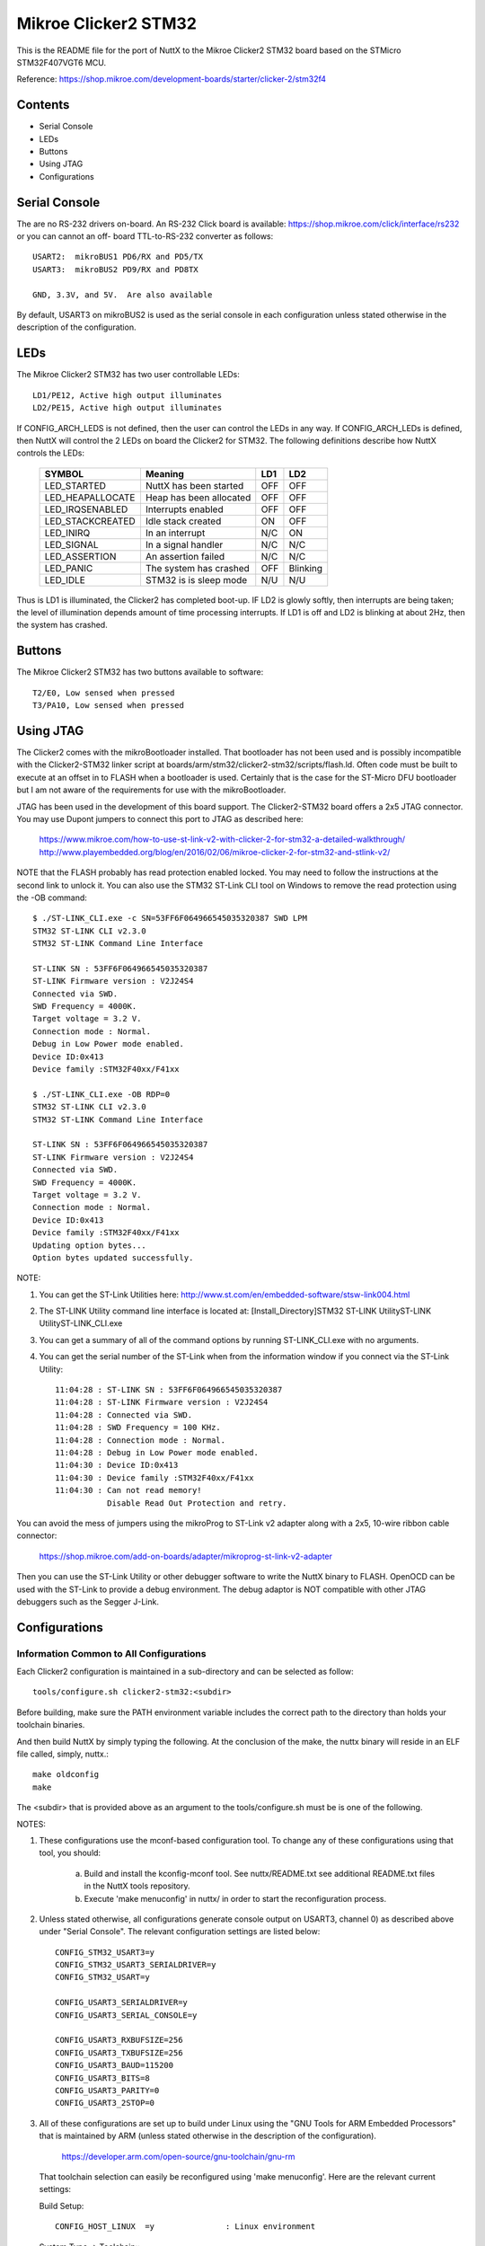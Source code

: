 =====================
Mikroe Clicker2 STM32
=====================

This is the README file for the port of NuttX to the Mikroe Clicker2 STM32
board based on the STMicro STM32F407VGT6 MCU.

Reference: https://shop.mikroe.com/development-boards/starter/clicker-2/stm32f4

Contents
========

- Serial Console
- LEDs
- Buttons
- Using JTAG
- Configurations

Serial Console
==============

The are no RS-232 drivers on-board.  An RS-232 Click board is available:
https://shop.mikroe.com/click/interface/rs232 or you can cannot an off-
board TTL-to-RS-232 converter as follows::

    USART2:  mikroBUS1 PD6/RX and PD5/TX
    USART3:  mikroBUS2 PD9/RX and PD8TX

    GND, 3.3V, and 5V.  Are also available

By default, USART3 on mikroBUS2 is used as the serial console in each
configuration unless stated otherwise in the description of the
configuration.

LEDs
====

The Mikroe Clicker2 STM32 has two user controllable LEDs::

     LD1/PE12, Active high output illuminates
     LD2/PE15, Active high output illuminates

If CONFIG_ARCH_LEDS is not defined, then the user can control the LEDs in any
way.  If CONFIG_ARCH_LEDs is defined, then NuttX will control the 2 LEDs on
board the Clicker2 for STM32.  The following definitions describe how NuttX
controls the LEDs:

    ===================  =======================  ======== ========
    SYMBOL               Meaning                  LD1      LD2
    ===================  =======================  ======== ========
    LED_STARTED          NuttX has been started   OFF      OFF
    LED_HEAPALLOCATE     Heap has been allocated  OFF      OFF
    LED_IRQSENABLED      Interrupts enabled       OFF      OFF
    LED_STACKCREATED     Idle stack created       ON       OFF
    LED_INIRQ            In an interrupt          N/C      ON
    LED_SIGNAL           In a signal handler      N/C      N/C 
    LED_ASSERTION        An assertion failed      N/C      N/C 
    LED_PANIC            The system has crashed   OFF      Blinking
    LED_IDLE             STM32 is is sleep mode   N/U      N/U
    ===================  =======================  ======== ========

Thus is LD1 is illuminated, the Clicker2 has completed boot-up.  IF LD2
is glowly softly, then interrupts are being taken; the level of illumination
depends amount of time processing interrupts.  If LD1 is off and LD2 is
blinking at about 2Hz, then the system has crashed.

Buttons
=======

The Mikroe Clicker2 STM32 has two buttons available to software::

    T2/E0, Low sensed when pressed
    T3/PA10, Low sensed when pressed

Using JTAG
==========

The Clicker2 comes with the mikroBootloader installed.  That bootloader
has not been used and is possibly incompatible with the Clicker2-STM32
linker script at boards/arm/stm32/clicker2-stm32/scripts/flash.ld.  Often code must
be built to execute at an offset in to FLASH when a bootloader is used.
Certainly that is the case for the ST-Micro DFU bootloader but I am not
aware of the requirements for use with the mikroBootloader.

JTAG has been used in the development of this board support.  The
Clicker2-STM32 board offers a 2x5 JTAG connector.  You may use Dupont
jumpers to connect this port to JTAG as described here:

    https://www.mikroe.com/how-to-use-st-link-v2-with-clicker-2-for-stm32-a-detailed-walkthrough/
    http://www.playembedded.org/blog/en/2016/02/06/mikroe-clicker-2-for-stm32-and-stlink-v2/

NOTE that the FLASH probably has read protection enabled locked.  You may
need to follow the instructions at the second link to unlock it.  You can
also use the STM32 ST-Link CLI tool on Windows to remove the read protection
using the -OB command::

    $ ./ST-LINK_CLI.exe -c SN=53FF6F064966545035320387 SWD LPM
    STM32 ST-LINK CLI v2.3.0
    STM32 ST-LINK Command Line Interface

    ST-LINK SN : 53FF6F064966545035320387
    ST-LINK Firmware version : V2J24S4
    Connected via SWD.
    SWD Frequency = 4000K.
    Target voltage = 3.2 V.
    Connection mode : Normal.
    Debug in Low Power mode enabled.
    Device ID:0x413
    Device family :STM32F40xx/F41xx

    $ ./ST-LINK_CLI.exe -OB RDP=0
    STM32 ST-LINK CLI v2.3.0
    STM32 ST-LINK Command Line Interface

    ST-LINK SN : 53FF6F064966545035320387
    ST-LINK Firmware version : V2J24S4
    Connected via SWD.
    SWD Frequency = 4000K.
    Target voltage = 3.2 V.
    Connection mode : Normal.
    Device ID:0x413
    Device family :STM32F40xx/F41xx
    Updating option bytes...
    Option bytes updated successfully.

NOTE:

1. You can get the ST-Link Utilities here:
   http://www.st.com/en/embedded-software/stsw-link004.html

2. The ST-LINK Utility command line interface is located at:
   [Install_Directory]\STM32 ST-LINK Utility\ST-LINK Utility\ST-LINK_CLI.exe

3. You can get a summary of all of the command options by running
   ST-LINK_CLI.exe with no arguments.

4. You can get the serial number of the ST-Link when from the information
   window if you connect via the ST-Link Utility::

       11:04:28 : ST-LINK SN : 53FF6F064966545035320387
       11:04:28 : ST-LINK Firmware version : V2J24S4
       11:04:28 : Connected via SWD.
       11:04:28 : SWD Frequency = 100 KHz.
       11:04:28 : Connection mode : Normal.
       11:04:28 : Debug in Low Power mode enabled.
       11:04:30 : Device ID:0x413
       11:04:30 : Device family :STM32F40xx/F41xx
       11:04:30 : Can not read memory!
                  Disable Read Out Protection and retry.

You can avoid the mess of jumpers using the mikroProg to ST-Link v2 adapter
along with a 2x5, 10-wire ribbon cable connector:

    https://shop.mikroe.com/add-on-boards/adapter/mikroprog-st-link-v2-adapter

Then you can use the ST-Link Utility or other debugger software to write
the NuttX binary to FLASH.  OpenOCD can be used with the ST-Link to provide
a debug environment.  The debug adaptor is NOT compatible with other JTAG
debuggers such as the Segger J-Link.

Configurations
==============

Information Common to All Configurations
----------------------------------------

Each Clicker2 configuration is maintained in a sub-directory and can be
selected as follow::

    tools/configure.sh clicker2-stm32:<subdir>

Before building, make sure the PATH environment variable includes the
correct path to the directory than holds your toolchain binaries.

And then build NuttX by simply typing the following.  At the conclusion of
the make, the nuttx binary will reside in an ELF file called, simply, nuttx.::

    make oldconfig
    make

The <subdir> that is provided above as an argument to the tools/configure.sh
must be is one of the following.

NOTES:

1. These configurations use the mconf-based configuration tool.  To
   change any of these configurations using that tool, you should:

      a. Build and install the kconfig-mconf tool.  See nuttx/README.txt
         see additional README.txt files in the NuttX tools repository.

      b. Execute 'make menuconfig' in nuttx/ in order to start the
         reconfiguration process.

2. Unless stated otherwise, all configurations generate console
   output on USART3, channel 0) as described above under "Serial
   Console".  The relevant configuration settings are listed below::

         CONFIG_STM32_USART3=y
         CONFIG_STM32_USART3_SERIALDRIVER=y
         CONFIG_STM32_USART=y

         CONFIG_USART3_SERIALDRIVER=y
         CONFIG_USART3_SERIAL_CONSOLE=y

         CONFIG_USART3_RXBUFSIZE=256
         CONFIG_USART3_TXBUFSIZE=256
         CONFIG_USART3_BAUD=115200
         CONFIG_USART3_BITS=8
         CONFIG_USART3_PARITY=0
         CONFIG_USART3_2STOP=0

3. All of these configurations are set up to build under Linux using the
   "GNU Tools for ARM Embedded Processors" that is maintained by ARM
   (unless stated otherwise in the description of the configuration).

       https://developer.arm.com/open-source/gnu-toolchain/gnu-rm

   That toolchain selection can easily be reconfigured using
   'make menuconfig'.  Here are the relevant current settings:

   Build Setup::

       CONFIG_HOST_LINUX  =y               : Linux environment

   System Type -> Toolchain::
       CONFIG_ARM_TOOLCHAIN_GNU_EABI=y  : GNU ARM EABI toolchain

Configuration sub-directories
-----------------------------


knsh
----

This is identical to the nsh configuration below except that NuttX
is built as a protected mode, monolithic module and the user applications
are built separately.

It is recommends to use a special make command; not just 'make' but make
with the following two arguments::

        make pass1 pass2

In the normal case (just 'make'), make will attempt to build both user-
and kernel-mode blobs more or less interleaved.  This actual works!
However, for me it is very confusing so I prefer the above make command:
Make the user-space binaries first (pass1), then make the kernel-space
binaries (pass2)

NOTES:

1. At the end of the build, there will be several files in the top-level
   NuttX build directory:

       PASS1::

         nuttx_user.elf    - The pass1 user-space ELF file
         nuttx_user.hex    - The pass1 Intel HEX format file (selected in defconfig)
         User.map          - Symbols in the user-space ELF file

       PASS2::

         nuttx             - The pass2 kernel-space ELF file
         nuttx.hex         - The pass2 Intel HEX file (selected in defconfig)
         System.map        - Symbols in the kernel-space ELF file

       The J-Link programmer will accept files in .hex, .mot, .srec, and .bin
       formats.  The St-Link programmer will accept files in hex and .bin
       formats.

2. Combining .hex files.  If you plan to use the .hex files with your
   debugger or FLASH utility, then you may need to combine the two hex
   files into a single .hex file.  Here is how you can do that.

   a. The 'tail' of the nuttx.hex file should look something like this
      (with my comments added)::

            $ tail nuttx.hex
            # 00, data records
            ...
            :10 9DC0 00 01000000000800006400020100001F0004
            :10 9DD0 00 3B005A0078009700B500D400F300110151
            :08 9DE0 00 30014E016D0100008D
            # 05, Start Linear Address Record
            :04 0000 05 0800 0419 D2
            # 01, End Of File record
            :00 0000 01 FF

          Use an editor such as vi to remove the 05 and 01 records.

   b. The 'head' of the nuttx_user.hex file should look something like
          this (again with my comments added)::

            $ head nuttx_user.hex
            # 04, Extended Linear Address Record
            :02 0000 04 0801 F1
            # 00, data records
            :10 8000 00 BD89 01084C800108C8110208D01102087E
            :10 8010 00 0010 00201C1000201C1000203C16002026
            :10 8020 00 4D80 01085D80010869800108ED83010829
            ...

          Nothing needs to be done here.  The nuttx_user.hex file should
          be fine.

   c. Combine the edited nuttx.hex and un-edited nuttx_user.hex
      file to produce a single combined hex file::

          $ cat nuttx.hex nuttx_user.hex >combined.hex

       Then use the combined.hex file with the to write the FLASH image.
       If you do this a lot, you will probably want to invest a little time
       to develop a tool to automate these steps.

mrf24j40-mac
------------

This is a version of nsh that was used for testing the MRF24J40 MAC be
as a character device.  The most important configuration differences are
summarized below:

1. Support for the BEE click and SPI are in enabled in the mikroBUS1 slot:

         CONFIG_CLICKER2_STM32_MB1_BEE=y
         CONFIG_CLICKER2_STM32_MB1_SPI=y

2. SPI support and STM32 SPI3, in particular, are enabled:

         CONFIG_SPI=y
         CONFIG_SPI_EXCHANGE=y

         CONFIG_STM32_SPI=y
         CONFIG_STM32_SPI3=y

4. Support for the IEEE802.15.4 "upper half" character driver is enabled:

         CONFIG_WIRELESS=y
         CONFIG_WIRELESS_IEEE802154=y
         CONFIG_IEEE802154_MAC_DEV=y
         CONFIG_IEEE802154_NTXDESC=3
         CONFIG_IEEE802154_IND_PREALLOC=20
         CONFIG_IEEE802154_IND_IRQRESERVE=10
         CONFIG_IEEE802154_DEFAULT_EADDR=0x00fade00deadbeef

5. Support for the lower half MRF24J40 character driver is enabled

         CONFIG_DRIVERS_WIRELESS=y
         CONFIG_DRIVERS_IEEE802154=y
         CONFIG_IEEE802154_MRF24J40=y

6. Support for the i8sak test program at apps/ieee802154 is enabled:

         CONFIG_IEEE802154_LIBMAC=y
         CONFIG_IEEE802154_LIBUTILS=y
         CONFIG_IEEE802154_I8SAK=y
         CONFIG_IEEE802154_I8SAK_PRIORITY=100
         CONFIG_IEEE802154_I8SAK_STACKSIZE=2048

7. Initialization hooks are provided to enable the MRF24J40 and to
       register the radio character driver.

         CONFIG_NSH_ARCHINIT=y

8. Configuration instructions:  WPAN configuration must be performed
       using the i8sak program.  Detailed instructions are provided in a
       README.txt file at apps/wireless/ieee802154/i8sak.  You should make
       sure that you are familiar with the content of that README.txt file.

       Here is a quick "cheat sheet" for associated to setting up a
       coordinator and associating with the WPAN:

   1. Configure the Coordinator.  On coordinator device do:

          nsh> i8 /dev/ieee0 startpan cd:ab
          nsh> i8 acceptassoc

   2. Associate an endpoint device with the WPAN.  On the endpoint
          device:

          nsh> i8 /dev/ieee0 assoc

mrf24j40-6lowpan
----------------

This is another version of nsh that is very similar to the mrf24j40-mac
configuration but is focused on testing the IEEE 802.15.4 MAC
integration with the 6LoWPAN network stack.  It derives directly from the
mrf24j40-mac and all NOTES provided there apply.  Additional differences
are summarized below:

NOTES:

1. You must have two clicker2-stm32 boards each with an MRF24J40 click
       board in order to run these tests.

2. This configuration differs from the mrf24j40-mac configuration in
       that this configuration, like the usbnsh configuration, uses a USB
       serial device for console I/O.  Such a configuration is useful on the
       Clicker2 STM32 which has no builtin RS-232 drivers and eliminates the
       tangle of cables and jumpers needed to debug multi-board setups.

       Most other NOTES for the usbnsh configuration should apply.  Specific
       differences between the usbnsh or mrf24j40-mac configurations and this
       configuration are listed in these NOTES.

3. On most serial terminal programs that I have used, the USB
       connection will be lost when the target board is reset.  When that
       happens, you may have to reset your serial terminal program to adapt
       to the new USB connection.  Using TeraTerm, I actually have to exit
       the serial program and restart it in order to detect and select the
       re-established USB serial connection.

4. This configuration does NOT have USART3 output enabled.  This
       configuration supports logging of debug output to a circular
       buffer in RAM.  This feature is discussed fully in this Wiki page:
       https://cwiki.apache.org/confluence/display/NUTTX/SYSLOG . Relevant
       configuration settings are summarized below::

         Device Drivers:
         CONFIG_RAMLOG=y             : Enable the RAM-based logging feature.
         CONFIG_RAMLOG_SYSLOG=y      : This enables the RAM-based logger as the
         system logger.
         CONFIG_RAMLOG_NONBLOCKING=y : Needs to be non-blocking for dmesg
         CONFIG_RAMLOG_BUFSIZE=8192  : Buffer size is 8KiB

       NOTE: This RAMLOG feature is really only of value if debug output
       is enabled.  But, by default, no debug output is disabled in this
       configuration.  Therefore, there is no logic that will add anything
       to the RAM buffer.  This feature is configured and in place only
       to support any future debugging needs that you may have.

       If you don't plan on using the debug features, then by all means
       disable this feature and save 8KiB of RAM!

       NOTE: There is an issue with capturing data in the RAMLOG:  If
       the system crashes, all of the crash dump information will go into
       the RAMLOG and you will be unable to access it!  You can tell that
       the system has crashed because (a) it will be unresponsive and (b)
       the LD2 will be blinking at about 2Hz.

5. IPv6 networking is enabled with TCP/IP, UDP, 6LoWPAN, and NSH
   Telnet support.

6. Configuration instructions:  Basic PAN configuration is similar to the
   mrf24j40-mac configuration with the exception that you use the network
   interface name 'wpan0'. This tells the i8sak app to use a socket
   instead of a character device to perform the IOCTL operations with the
   MAC. Additionally, after the PAN has been configured with the i8sak
   utility, you must explicitly bring the network up on each node::

         nsh> ifup wpan0

7. examples/udp is enabled.  This will allow two MRF24J40 nodes to
   exchange UDP packets.  Basic instructions:

   On the server node::

         nsh> ifconfig
         nsh> udpserver &

   The ifconfig command will show the IP address of the server.  Then on
   the client node use this IP address to start the client::

         nsh> udpclient <server-ip> &

   Where <server-ip> is the IP address of the server that you got above.
   NOTE: There is no way to stop the UDP test once it has been started
   other than by resetting the board.

   Cheat Sheet.  Here is a concise summary of all all the steps needed to
   run the UDP test (C=Coordinator; E=Endpoint)::

         C: nsh> i8 wpan0 startpan cd:ab
         C: nsh> i8 acceptassoc
         E: nsh> i8 wpan0 assoc
         C: nsh> ifup wpan0
         C: nsh> ifconfig          <-- To get the <server-ip>
         E: nsh> ifup wpan0
         C: nsh> udpserver &
         E: nsh> udpclient <server-ip> &

   The nsh> dmesg command can be use at any time on any node to see
   any debug output that you have selected.

8. examples/nettest is enabled.  This will allow two MRF24J40 nodes to
   exchange TCP packets.  Basic instructions:

   On the server node::

         nsh> ifconfig
         nsh> tcpserver &

   The ifconfig command will show the IP address of the server.  Then on
   the client node use this IP address to start the client::

         nsh> tcpclient <server-ip> &

   Where <server-ip> is the IP address of the server that you got above.
   NOTE:  Unlike the UDP test, there the TCP test will terminate
   automatically when the packet exchange is complete.

   Cheat Sheet.  Here is a concise summary of all all the steps needed to
   run the TCP test (C=Coordinator; E=Endpoint)::

         C: nsh> i8 wpan0 startpan cd:ab
         C: nsh> i8 acceptassoc
         E: nsh> i8 wpan0 assoc
         C: nsh> ifup wpan0
         C: nsh> ifconfig          <-- To get the <server-ip>
         E: nsh> ifup wpan0
         C: nsh> tcpserver &
         E: nsh> tcpclient <server-ip> &

   The nsh> dmesg command can be use at any time on any node to see
   any debug output that you have selected.

9. The NSH Telnet daemon (server) is enabled.  However, it cannot be
   started automatically.  Rather, it must be started AFTER the network
   has been brought up using the NSH 'telnetd' command.  You would want
   to start the Telent daemon only if you want the node to serve Telent
   connections to an NSH shell on the node.::

         nsh> ifconfig
         nsh> telnetd

   Note the 'ifconfig' is executed to get the IP address of the node.
   This is necessary because the IP address is assigned by the the
   Coordinator and may not be known a priori.

10. This configuration also includes the Telnet client program.  This
    will allow you to execute a NSH one a node from the command line on
    a different node. Like::

         nsh> telnet <server-ip>

    Where <server-ip> is the IP address of the server that you got for
    the ifconfig comma on the remote node.  Once the telnet session
    has been started, you can end the session with::

         nsh> exit

    Cheat Sheet.  Here is a concise summary of all all the steps needed to
    run the TCP test (C=Coordinator; E=Endpoint)::

         C: nsh> i8 wpan0 startpan
         C: nsh> i8 acceptassoc
         E: nsh> i8 wpan0 assoc
         C: nsh> ifup wpan0
         C: nsh> ifconfig           <-- To get the <server-ip>
         E: nsh> ifup wpan0
         C: nsh> telnetd            <-- Starts the Telnet daemon
         E: nsh> telnet <server-ip> <-- Runs the Telnet client

    STATUS:

       2017-06-21:  Basic UDP functionality has been achieved with HC06
         compression and short address.  Additional testing is required for
         other configurations (see text matrix below).

       2017-06-23:  Added test for TCP functionality.  As of yet unverified.

       2017-06-24:  There are significant problems with the 6LoWPAN TCP send
          logic.  A major redesign was done to better handle ACKs and
          retransmissions, and to work with TCP dynamic windowing.

       2017-05-25:  After some rather extensive debug, the TCP test was made
          to with (HC06 and short addressing).

       2017-06-26:  Verified with HC06 and extended addressing and HC1 with
          both addressing modes.

       2017-06-27:  Added the Telnet client application to the configuration.
          Initial testing reveal a problem that required re-design of the
          Telnet daemon:  It did not yet support IPv6! But after adding this
          support, Telnet worked just fine.

     Test Matrix:
       The following configurations have been tested::

            =========== ========== ==== ====
            COMPRESSION ADDRESSING UDP  TCP
            =========== ========== ==== ====
            hc06        short      6/21 6/25
                        extended   6/22 6/26
            hc1         short      6/23 6/26
                        extended   6/23 6/26
            ipv6        short      ---  ---
                        extended   ---  ---
            telnet      short      N/A  6/27 (hc06)
                        extended   N/A  ---
            =========== ========== ==== ====

         Other configuration options have not been specifically addressed
         (such non-compressable ports, non-MAC based IPv6 addresses, etc.)

         One limitation of this test is that it only tests NuttX 6LoWPAN
         against NuttX 6LoWPAN.  It does not prove that NuttX 6LoWPAN is
         compatible with other implementations of 6LoWPAN.  The tests could
         potentially be verifying only that the design is implemented
         incorrectly in compatible way on both the client and server sides.

mrf24j40-starhub and mrf24j40-starpoint
----------------------------------------

These two configurations implement hub and and star endpoint in a
star topology.  Both configurations derive from the mrf24j40-6lowpan
configuration and most of the notes there apply here as well.

1. You must have three clicker2-stm32 boards each with an MRF24J40
       click board in order to run these tests:  One that serves as the
       star hub and at least two star endpoints.

2. The star point configuration differs from the primarily in the
       mrf24j40-6lowpan in following is also set:

         CONFIG_NET_STAR=y
         CONFIG_NET_STARPOINT=y

       The CONFIG_NET_STARPOINT selection informs the endpoint that it
       must send all frames to the hub of the star, rather than directly
       to the recipient.

       The star hub configuration, on the other hand, differs from the
       mrf24j40-6lowpan in these fundamental ways:

         CONFIG_NET_STAR=y
         CONFIG_NET_STARHUB=y
         CONFIG_NET_IPFORWARD=y

       The CONFIG_NET_IPFORWARD selection informs the hub that if it
       receives any packets that are not destined for the hub, it should
       forward those packets appropriately.

3. Telnet:  The star point configuration supports the Telnet daemon,
       but not the Telnet client; the star hub configuration supports
       the Telnet client, but not the Telnet daemon.  Therefore, the
       star hub can Telnet to any point in the star, the star endpoints
       cannot initiate telnet sessions.

4. TCP and UDP Tests:  The same TCP and UDP tests as described for
       the mrf24j40-6lowpan coniguration are supported on the star
       endpoints, but NOT on the star hub.  Therefore, all network testing
       is between endpoints with the hub acting, well, only like a hub.

       The modified usage of the TCP test is show below with E1 E2
       representing the two star endpoints and C: representing the
       coordinator/hub.::

         C:  nsh> i8 wpan0 startpan cd:ab
         C:  nsh> i8 acceptassoc
         E1: nsh> i8 wpan0 assoc
         E2: nsh> i8 wpan0 assoc
         C:  nsh> ifup wpan0
         E1: nsh> ifup wpan0
         E1: nsh> ifconfig           <-- To get the IP address of E1 endpoint
         E1: nsh> telnetd            <-- Starts the Telnet daemon
         E2: nsh> ifup wpan0
         E2: nsh> ifconfig           <-- To get the IP address of E2 endpoint
         E2: nsh> telnetd            <-- Starts the Telnet daemon
         E1: nsh> tcpserver &
         E2: nsh> tcpclient <server-ip> &

       Where <server-ip> is the IP address of the E1 endpoint.

       Similarly for the UDP test:::

         E1: nsh> udpserver &
         E2: nsh> udpclient <server-ip> &

       The nsh> dmesg command can be use at any time on any node to see
       any debug output that you have selected.

       Telenet sessions may be initiated only from the hub to a star
       endpoint::

         C: nsh> telnet <server-ip> <-- Runs the Telnet client

       Where <server-ip> is the IP address of either the E1 or E2 endpoints.

    STATUS:
      2017-06-29:  Configurations added.  Initial testing indicates that
        the TCP Telnet client can successfully establish sessions with
        the two star endpoints.  When testing communications between the
        two star endpoints via the hub, the frames are correctly directed
        to the hub.  However, they are not being forwarded to the other
        endpoint.

      2017-06-30: The failure to forward is understood:  When the star
        endpoint sent the IPv6 destination address, the HC06 compression
        logic elided the address -- meaning that it could be reconstructed
        based on the receiver's assigned short address.  However, when
        intercepted by the hub, the uncompressed address does not know
        the short address of the recipient and instead uses the short
        address of the hub.  This means two things:  (1) it looks like
        the hub address is the destination address, and (2) the
        uncompressed UDP packet has a bad checksum.

        This required a change to assure that the destination IPv6 address
        is not elided in the case of the star endpoint configuration.  After
        some additional fixes for byte ordering in 16-bit and 64-bit
        compressed IPv6 addresses, then all tests are working as expected:
        TCP, UDP, Telnet.

      2017-08-05:  It looks like I have lost one of my Clicker2-STM32 boards.
        This means that I will not be able to do any regression testing as
        changes are made to the radio interfaces and 6LoWPAN :(

      2017-08-26:  There was only a single buffer for reassemblying larger
        packets.  This could be a problem issue for the hub configuration
        which really needs the capability concurrently reassemble multiple
        incoming streams.  The design was extended to support multiple
        reassembly buffers but have not yet been verified on this platform.

nsh
----

Configures the NuttShell (nsh) located at examples/nsh.  This
configuration is focused on low level, command-line driver testing.  It
has no network.

NOTES:

1. Support for NSH built-in applications is provided:

   Binary Formats::

     CONFIG_BUILTIN=y           : Enable support for built-in programs

   Application Configuration::

     CONFIG_NSH_BUILTIN_APPS=y  : Enable starting apps from NSH command line

   No built applications are enabled in the base configuration, however.

2. C++ support for applications is enabled::

      CONFIG_HAVE_CXX=y
      CONFIG_HAVE_CXXINITIALIZE=y

usbnsh
------

This is another NSH example.  If differs from other 'nsh' configurations
n that this configurations uses a USB serial device for console I/O.
Such a configuration is useful on the Clicker2 STM32 which has no
builtin RS-232 drivers.

NOTES:

1. One most serial terminal programs that I have used, the USB
       connection will be lost when the target board is reset.  When that
       happens, you may have to reset your serial terminal program to adapt
       to the new USB connection.  Using TeraTerm, I actually have to exit
       the serial program and restart it in order to detect and select the
       re-established USB serial connection.

2. This configuration does have USART3 output enabled and set up as
       the system logging device::

         CONFIG_SYSLOG_CHAR=y               : Use a character device for system logging
         CONFIG_SYSLOG_DEVPATH="/dev/ttyS0" : USART3 will be /dev/ttyS0

       However, there is nothing to generate SYSLOG output in the default
       configuration so nothing should appear on USART3 unless you enable
       some debug output or enable the USB monitor.

3. Enabling USB monitor SYSLOG output.  If tracing is enabled, the USB
       device will save encoded trace output in in-memory buffer; if the
       USB monitor is enabled, that trace buffer will be periodically
       emptied and dumped to the system logging device (USART3 in this
       configuration)::

         CONFIG_USBDEV_TRACE=y            : Enable USB trace feature
         CONFIG_USBDEV_TRACE_NRECORDS=128 : Buffer 128 records in memory
         CONFIG_NSH_USBDEV_TRACE=n        : No builtin tracing from NSH
         CONFIG_NSH_ARCHINIT=y            : Automatically start the USB monitor
         CONFIG_USBMONITOR=y              : Enable the USB monitor daemon
         CONFIG_USBMONITOR_STACKSIZE=2048 : USB monitor daemon stack size
         CONFIG_USBMONITOR_PRIORITY=50    : USB monitor daemon priority
         CONFIG_USBMONITOR_INTERVAL=2     : Dump trace data every 2 seconds

         CONFIG_USBMONITOR_TRACEINIT=y    : Enable TRACE output
         CONFIG_USBMONITOR_TRACECLASS=y
         CONFIG_USBMONITOR_TRACETRANSFERS=y
         CONFIG_USBMONITOR_TRACECONTROLLER=y
         CONFIG_USBMONITOR_TRACEINTERRUPTS=y

Using the Prolifics PL2303 Emulation
------------------------------------

You could also use the non-standard PL2303 serial device instead of
the standard CDC/ACM serial device by changing::

      CONFIG_CDCACM=n               : Disable the CDC/ACM serial device class
      CONFIG_CDCACM_CONSOLE=n       : The CDC/ACM serial device is NOT the console
      CONFIG_PL2303=y               : The Prolifics PL2303 emulation is enabled
      CONFIG_PL2303_CONSOLE=y       : The PL2303 serial device is the console
